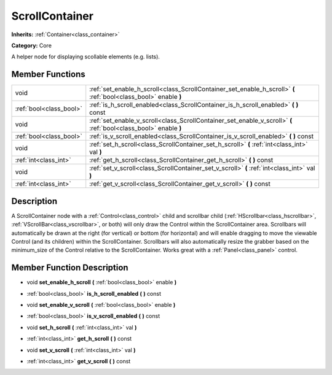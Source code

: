 .. _class_ScrollContainer:

ScrollContainer
===============

**Inherits:** :ref:`Container<class_container>`

**Category:** Core

A helper node for displaying scollable elements (e.g. lists).

Member Functions
----------------

+--------------------------+--------------------------------------------------------------------------------------------------------------------+
| void                     | :ref:`set_enable_h_scroll<class_ScrollContainer_set_enable_h_scroll>`  **(** :ref:`bool<class_bool>` enable  **)** |
+--------------------------+--------------------------------------------------------------------------------------------------------------------+
| :ref:`bool<class_bool>`  | :ref:`is_h_scroll_enabled<class_ScrollContainer_is_h_scroll_enabled>`  **(** **)** const                           |
+--------------------------+--------------------------------------------------------------------------------------------------------------------+
| void                     | :ref:`set_enable_v_scroll<class_ScrollContainer_set_enable_v_scroll>`  **(** :ref:`bool<class_bool>` enable  **)** |
+--------------------------+--------------------------------------------------------------------------------------------------------------------+
| :ref:`bool<class_bool>`  | :ref:`is_v_scroll_enabled<class_ScrollContainer_is_v_scroll_enabled>`  **(** **)** const                           |
+--------------------------+--------------------------------------------------------------------------------------------------------------------+
| void                     | :ref:`set_h_scroll<class_ScrollContainer_set_h_scroll>`  **(** :ref:`int<class_int>` val  **)**                    |
+--------------------------+--------------------------------------------------------------------------------------------------------------------+
| :ref:`int<class_int>`    | :ref:`get_h_scroll<class_ScrollContainer_get_h_scroll>`  **(** **)** const                                         |
+--------------------------+--------------------------------------------------------------------------------------------------------------------+
| void                     | :ref:`set_v_scroll<class_ScrollContainer_set_v_scroll>`  **(** :ref:`int<class_int>` val  **)**                    |
+--------------------------+--------------------------------------------------------------------------------------------------------------------+
| :ref:`int<class_int>`    | :ref:`get_v_scroll<class_ScrollContainer_get_v_scroll>`  **(** **)** const                                         |
+--------------------------+--------------------------------------------------------------------------------------------------------------------+

Description
-----------

A ScrollContainer node with a :ref:`Control<class_control>` child and scrollbar child (:ref:`HScrollbar<class_hscrollbar>`, :ref:`VScrollBar<class_vscrollbar>`, or both) will only draw the Control within the ScrollContainer area.  Scrollbars will automatically be drawn at the right (for vertical) or bottom (for horizontal) and will enable dragging to move the viewable Control (and its children) within the ScrollContainer.  Scrollbars will also automatically resize the grabber based on the minimum_size of the Control relative to the ScrollContainer.  Works great with a :ref:`Panel<class_panel>` control.

Member Function Description
---------------------------

.. _class_ScrollContainer_set_enable_h_scroll:

- void  **set_enable_h_scroll**  **(** :ref:`bool<class_bool>` enable  **)**

.. _class_ScrollContainer_is_h_scroll_enabled:

- :ref:`bool<class_bool>`  **is_h_scroll_enabled**  **(** **)** const

.. _class_ScrollContainer_set_enable_v_scroll:

- void  **set_enable_v_scroll**  **(** :ref:`bool<class_bool>` enable  **)**

.. _class_ScrollContainer_is_v_scroll_enabled:

- :ref:`bool<class_bool>`  **is_v_scroll_enabled**  **(** **)** const

.. _class_ScrollContainer_set_h_scroll:

- void  **set_h_scroll**  **(** :ref:`int<class_int>` val  **)**

.. _class_ScrollContainer_get_h_scroll:

- :ref:`int<class_int>`  **get_h_scroll**  **(** **)** const

.. _class_ScrollContainer_set_v_scroll:

- void  **set_v_scroll**  **(** :ref:`int<class_int>` val  **)**

.. _class_ScrollContainer_get_v_scroll:

- :ref:`int<class_int>`  **get_v_scroll**  **(** **)** const



